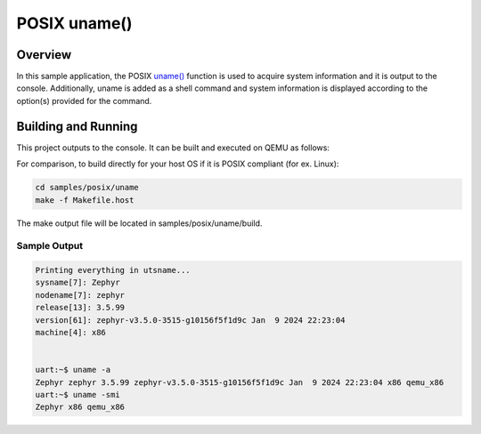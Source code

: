 .. _posix-uname-sample:

POSIX uname()
#############

Overview
********

In this sample application, the POSIX `uname()`_ function is used to acquire system information and
it is output to the console. Additionally, uname is added as a shell command and system information
is displayed according to the option(s) provided for the command.

Building and Running
********************

This project outputs to the console. It can be built and executed on QEMU as follows:

.. zephyr-app-commands::
   :zephyr-app: samples/posix/uname
   :host-os: unix
   :board: qemu_x86
   :goals: run
   :compact:

For comparison, to build directly for your host OS if it is POSIX compliant (for ex. Linux):

.. code-block:: console

   cd samples/posix/uname
   make -f Makefile.host

The make output file will be located in samples/posix/uname/build.

Sample Output
=============

.. code-block:: console

    Printing everything in utsname...
    sysname[7]: Zephyr
    nodename[7]: zephyr
    release[13]: 3.5.99
    version[61]: zephyr-v3.5.0-3515-g10156f5f1d9c Jan  9 2024 22:23:04
    machine[4]: x86


    uart:~$ uname -a
    Zephyr zephyr 3.5.99 zephyr-v3.5.0-3515-g10156f5f1d9c Jan  9 2024 22:23:04 x86 qemu_x86
    uart:~$ uname -smi
    Zephyr x86 qemu_x86

.. _uname(): https://pubs.opengroup.org/onlinepubs/9699919799/functions/uname.html
